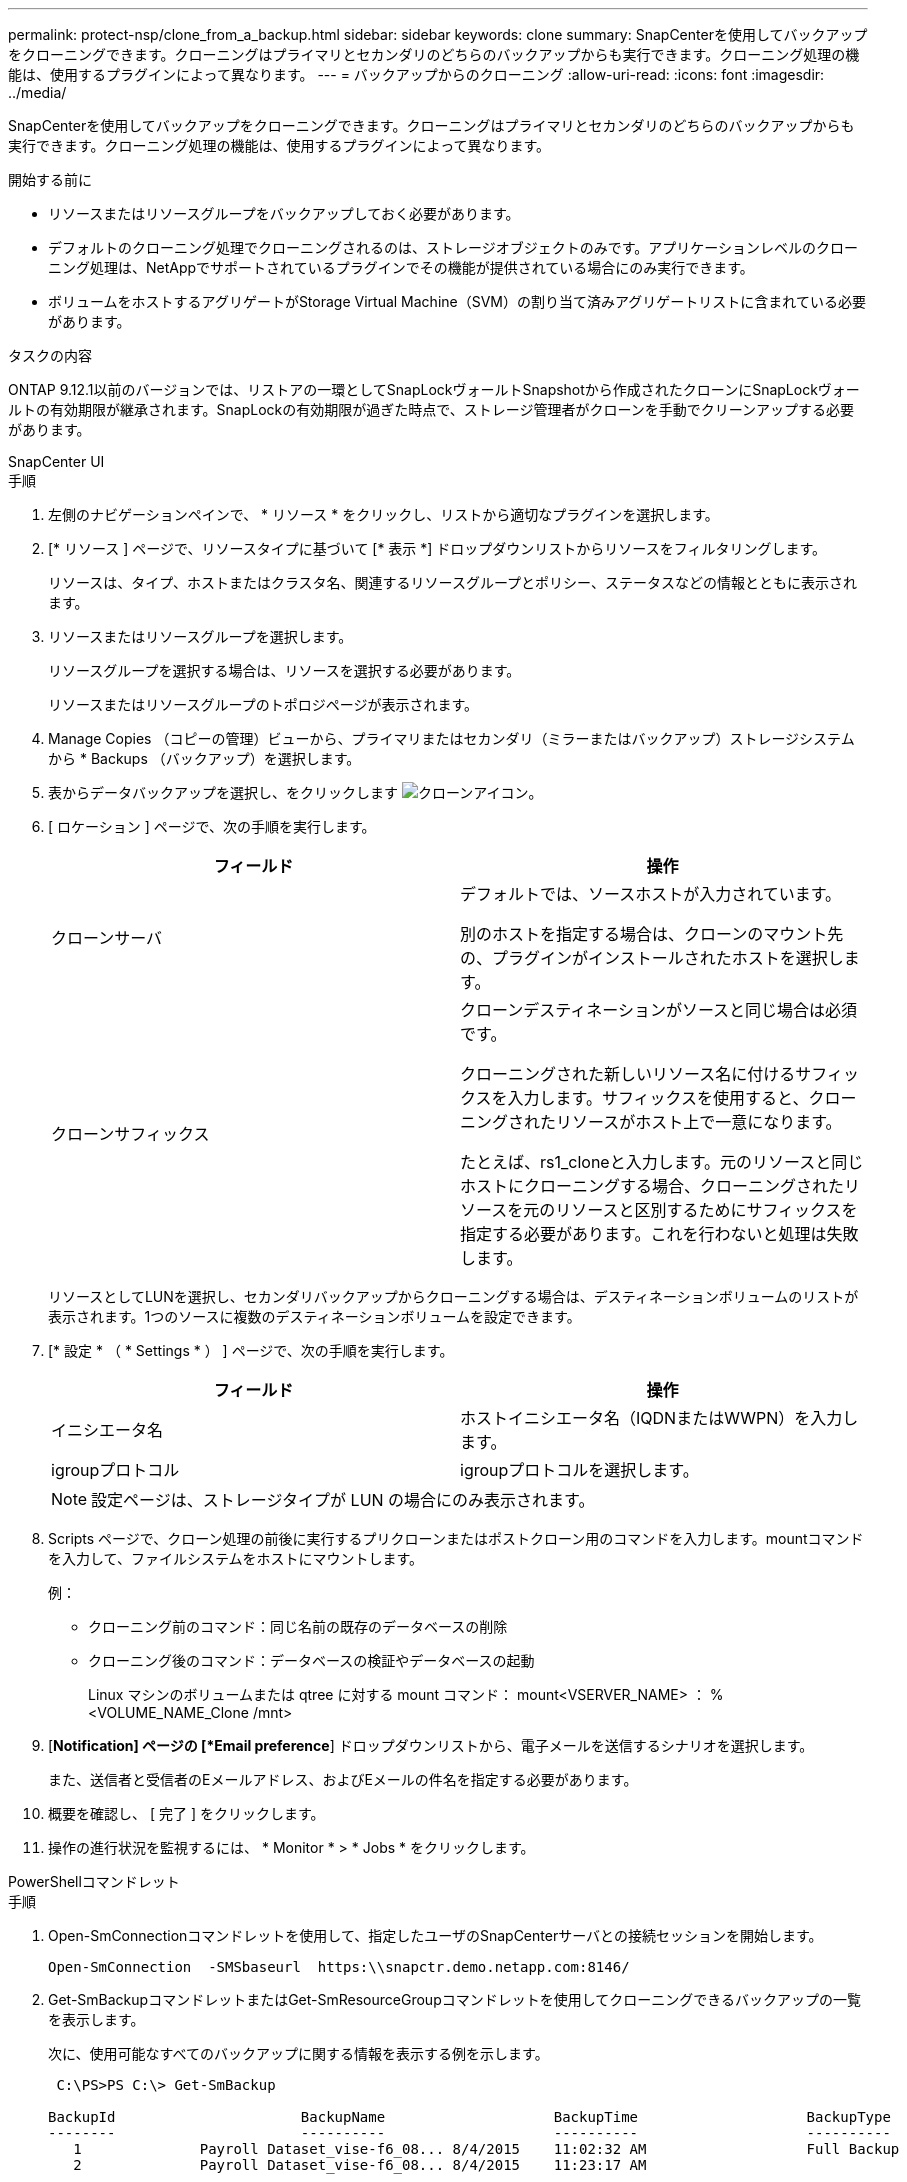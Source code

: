 ---
permalink: protect-nsp/clone_from_a_backup.html 
sidebar: sidebar 
keywords: clone 
summary: SnapCenterを使用してバックアップをクローニングできます。クローニングはプライマリとセカンダリのどちらのバックアップからも実行できます。クローニング処理の機能は、使用するプラグインによって異なります。 
---
= バックアップからのクローニング
:allow-uri-read: 
:icons: font
:imagesdir: ../media/


[role="lead"]
SnapCenterを使用してバックアップをクローニングできます。クローニングはプライマリとセカンダリのどちらのバックアップからも実行できます。クローニング処理の機能は、使用するプラグインによって異なります。

.開始する前に
* リソースまたはリソースグループをバックアップしておく必要があります。
* デフォルトのクローニング処理でクローニングされるのは、ストレージオブジェクトのみです。アプリケーションレベルのクローニング処理は、NetAppでサポートされているプラグインでその機能が提供されている場合にのみ実行できます。
* ボリュームをホストするアグリゲートがStorage Virtual Machine（SVM）の割り当て済みアグリゲートリストに含まれている必要があります。


.タスクの内容
ONTAP 9.12.1以前のバージョンでは、リストアの一環としてSnapLockヴォールトSnapshotから作成されたクローンにSnapLockヴォールトの有効期限が継承されます。SnapLockの有効期限が過ぎた時点で、ストレージ管理者がクローンを手動でクリーンアップする必要があります。

[role="tabbed-block"]
====
.SnapCenter UI
--
.手順
. 左側のナビゲーションペインで、 * リソース * をクリックし、リストから適切なプラグインを選択します。
. [* リソース ] ページで、リソースタイプに基づいて [* 表示 *] ドロップダウンリストからリソースをフィルタリングします。
+
リソースは、タイプ、ホストまたはクラスタ名、関連するリソースグループとポリシー、ステータスなどの情報とともに表示されます。

. リソースまたはリソースグループを選択します。
+
リソースグループを選択する場合は、リソースを選択する必要があります。

+
リソースまたはリソースグループのトポロジページが表示されます。

. Manage Copies （コピーの管理）ビューから、プライマリまたはセカンダリ（ミラーまたはバックアップ）ストレージシステムから * Backups （バックアップ）を選択します。
. 表からデータバックアップを選択し、をクリックします image:../media/clone_icon.gif["クローンアイコン"]。
. [ ロケーション ] ページで、次の手順を実行します。
+
|===
| フィールド | 操作 


 a| 
クローンサーバ
 a| 
デフォルトでは、ソースホストが入力されています。

別のホストを指定する場合は、クローンのマウント先の、プラグインがインストールされたホストを選択します。



 a| 
クローンサフィックス
 a| 
クローンデスティネーションがソースと同じ場合は必須です。

クローニングされた新しいリソース名に付けるサフィックスを入力します。サフィックスを使用すると、クローニングされたリソースがホスト上で一意になります。

たとえば、rs1_cloneと入力します。元のリソースと同じホストにクローニングする場合、クローニングされたリソースを元のリソースと区別するためにサフィックスを指定する必要があります。これを行わないと処理は失敗します。

|===
+
リソースとしてLUNを選択し、セカンダリバックアップからクローニングする場合は、デスティネーションボリュームのリストが表示されます。1つのソースに複数のデスティネーションボリュームを設定できます。

. [* 設定 * （ * Settings * ） ] ページで、次の手順を実行します。
+
|===
| フィールド | 操作 


 a| 
イニシエータ名
 a| 
ホストイニシエータ名（IQDNまたはWWPN）を入力します。



 a| 
igroupプロトコル
 a| 
igroupプロトコルを選択します。

|===
+

NOTE: 設定ページは、ストレージタイプが LUN の場合にのみ表示されます。

. Scripts ページで、クローン処理の前後に実行するプリクローンまたはポストクローン用のコマンドを入力します。mountコマンドを入力して、ファイルシステムをホストにマウントします。
+
例：

+
** クローニング前のコマンド：同じ名前の既存のデータベースの削除
** クローニング後のコマンド：データベースの検証やデータベースの起動
+
Linux マシンのボリュームまたは qtree に対する mount コマンド： mount<VSERVER_NAME> ： %<VOLUME_NAME_Clone /mnt>



. [*Notification] ページの [*Email preference*] ドロップダウンリストから、電子メールを送信するシナリオを選択します。
+
また、送信者と受信者のEメールアドレス、およびEメールの件名を指定する必要があります。

. 概要を確認し、 [ 完了 ] をクリックします。
. 操作の進行状況を監視するには、 * Monitor * > * Jobs * をクリックします。


--
.PowerShellコマンドレット
--
.手順
. Open-SmConnectionコマンドレットを使用して、指定したユーザのSnapCenterサーバとの接続セッションを開始します。
+
[listing]
----
Open-SmConnection  -SMSbaseurl  https:\\snapctr.demo.netapp.com:8146/
----
. Get-SmBackupコマンドレットまたはGet-SmResourceGroupコマンドレットを使用してクローニングできるバックアップの一覧を表示します。
+
次に、使用可能なすべてのバックアップに関する情報を表示する例を示します。

+
[listing]
----
 C:\PS>PS C:\> Get-SmBackup

BackupId                      BackupName                    BackupTime                    BackupType
--------                      ----------                    ----------                    ----------
   1              Payroll Dataset_vise-f6_08... 8/4/2015    11:02:32 AM                   Full Backup
   2              Payroll Dataset_vise-f6_08... 8/4/2015    11:23:17 AM
----
+
この例では、指定したリソースグループに関する情報を表示しています。

+
[listing]
----
PS C:\> Get-SmResourceGroup

    Description                 :
    CreationTime                : 10/10/2016 4:45:53 PM
    ModificationTime            : 10/10/2016 4:45:53 PM
    EnableEmail                 : False
    EmailSMTPServer             :
    EmailFrom                   :
    EmailTo                     :
    EmailSubject                :
    EnableSysLog                : False
    ProtectionGroupType         : Backup
    EnableAsupOnFailure         : False
    Policies                    : {}
    HostResourceMaping          : {}
    Configuration               : SMCoreContracts.SmCloneConfiguration
    LastBackupStatus            : Completed
    VerificationServer          :
    EmailBody                   :
    EmailNotificationPreference : Never
    VerificationServerInfo      :
    SchedulerSQLInstance        :
    CustomText                  :
    CustomSnapshotFormat        :
    SearchResources             : False
    ByPassCredential            : False
    IsCustomSnapshot            :
    MaintenanceStatus           : Production
    PluginProtectionGroupTypes  : {SMSQL}
    Tag                         :
    IsInternal                  : False
    EnableEmailAttachment       : False
    VerificationSettings        : {}
    Name                        : NFS_DB
    Type                        : Group
    Id                          : 2
    Host                        :
    UserName                    :
    Passphrase                  :
    Deleted                     : False
    Auth                        : SMCoreContracts.SmAuth
    IsClone                     : False
    CloneLevel                  : 0
    Hosts                       :
    StorageName                 :
    ResourceGroupNames          :
    PolicyNames                 :

    Description                 :
    CreationTime                : 10/10/2016 4:51:36 PM
    ModificationTime            : 10/10/2016 5:27:57 PM
    EnableEmail                 : False
    EmailSMTPServer             :
    EmailFrom                   :
    EmailTo                     :
    EmailSubject                :
    EnableSysLog                : False
    ProtectionGroupType         : Backup
    EnableAsupOnFailure         : False
    Policies                    : {}
    HostResourceMaping          : {}
    Configuration               : SMCoreContracts.SmCloneConfiguration
    LastBackupStatus            : Failed
    VerificationServer          :
    EmailBody                   :
    EmailNotificationPreference : Never
    VerificationServerInfo      :
    SchedulerSQLInstance        :
    CustomText                  :
    CustomSnapshotFormat        :
    SearchResources             : False
    ByPassRunAs                 : False
    IsCustomSnapshot            :
    MaintenanceStatus           : Production
    PluginProtectionGroupTypes  : {SMSQL}
    Tag                         :
    IsInternal                  : False
    EnableEmailAttachment       : False
    VerificationSettings        : {}
    Name                        : Test
    Type                        : Group
    Id                          : 3
    Host                        :
    UserName                    :
    Passphrase                  :
    Deleted                     : False
    Auth                        : SMCoreContracts.SmAuth
    IsClone                     : False
    CloneLevel                  : 0
    Hosts                       :
    StorageName                 :
    ResourceGroupNames          :
    PolicyNames                 :
----
. New-SmCloneコマンドレットを使用して、クローンリソースグループまたは既存のバックアップからクローニング処理を開始します。
+
この例では、指定したバックアップからすべてのログを含めてクローンを作成しています。

+
[listing]
----
New-SmClone -BackupName Verify_delete_clone_on_qtree_windows_scc54_10-04-2016_19.05.48.0886 -Resources @{"Host"="scc54.sccore.test.com";"Uid"="QTREE1"}  -
CloneToInstance scc54.sccore.test.com -Suffix '_QtreeCloneWin9'  -AutoAssignMountPoint -AppPluginCode 'DummyPlugin' -initiatorname 'iqn.1991-
05.com.microsoft:scc54.sccore.test.com' -igroupprotocol 'mixed'
----
. Get-SmCloneReportコマンドレットを使用して、クローンジョブのステータスを表示します。
+
この例では、指定したジョブIDのクローンレポートを表示しています。

+
[listing]
----
PS C:\> Get-SmCloneReport -JobId 186

    SmCloneId           : 1
    SmJobId             : 186
    StartDateTime       : 8/3/2015 2:43:02 PM
    EndDateTime         : 8/3/2015 2:44:08 PM
    Duration            : 00:01:06.6760000
    Status              : Completed
    ProtectionGroupName : Draper
    SmProtectionGroupId : 4
    PolicyName          : OnDemand_Clone
    SmPolicyId          : 4
    BackupPolicyName    : OnDemand_Full_Log
    SmBackupPolicyId    : 1
    CloneHostName       : SCSPR0054212005.mycompany.com
    CloneHostId         : 4
    CloneName           : Draper__clone__08-03-2015_14.43.53
    SourceResources     : {Don, Betty, Bobby, Sally}
    ClonedResources     : {Don_DRAPER, Betty_DRAPER, Bobby_DRAPER, Sally_DRAPER}
    SmJobError          :
----


--
====